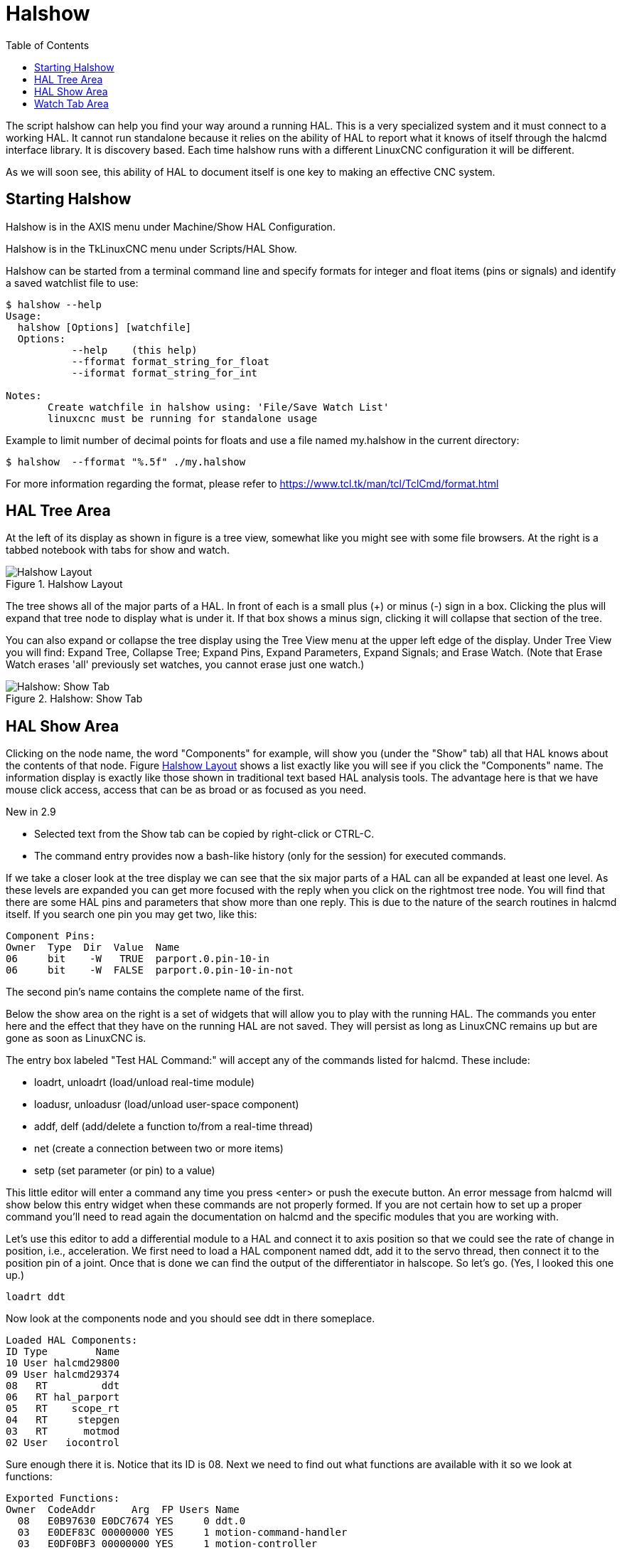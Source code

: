 :lang: en
:toc:

[[cha:halshow]]
= Halshow(((Halshow)))

The script halshow can help you find your way around a running HAL.
This is a very specialized system and it must connect to a working HAL.
It cannot run standalone because it relies on the ability of HAL to
report what it knows of itself through the halcmd interface library. It
is discovery based. Each time halshow runs with a different LinuxCNC
configuration it will be different.

As we will soon see, this ability of HAL to document itself is one key
to making an effective CNC system.

== Starting Halshow

Halshow is in the AXIS menu under Machine/Show HAL Configuration.

Halshow is in the TkLinuxCNC menu under Scripts/HAL Show.

Halshow can be started from a terminal command line and specify
formats for integer and float items (pins or signals) and identify a
saved watchlist file to use:

----
$ halshow --help
Usage:
  halshow [Options] [watchfile]
  Options:
           --help    (this help)
           --fformat format_string_for_float
           --iformat format_string_for_int

Notes:
       Create watchfile in halshow using: 'File/Save Watch List'
       linuxcnc must be running for standalone usage
----

Example to limit number of decimal points for floats
and use a file named my.halshow in the current directory:

----
$ halshow  --fformat "%.5f" ./my.halshow
----

For more information regarding the format, please refer to
https://www.tcl.tk/man/tcl/TclCmd/format.html

== HAL Tree Area

At the left of its display as shown in figure is a tree view, somewhat
like you might see with some file browsers. At the right is a tabbed
notebook with tabs for show and watch.

[[cap:halshow-layout]]
.Halshow Layout
image::images/halshow-1.png["Halshow Layout",align="center"]

The tree shows all of the major parts of a HAL. In front of each is a
small plus (+) or minus (-) sign in a box. Clicking the plus will
expand that tree node to display what is under it. If that box shows a
minus sign, clicking it will collapse that section of the tree.

You can also expand or collapse the tree display using the Tree View
menu at the upper left edge of the display. Under Tree View you will
find: Expand Tree, Collapse Tree; Expand Pins, Expand Parameters,
Expand Signals; and Erase Watch. (Note that Erase Watch erases 'all'
previously set watches, you cannot erase just one watch.)

[[fig:halshow-show-tab]]
.Halshow: Show Tab
image::images/halshow-3.png["Halshow: Show Tab",align="center"]

== HAL Show Area

Clicking on the node name, the word "Components" for example, will
show you (under the "Show" tab) all that HAL knows about the contents
of that node. Figure <<cap:halshow-layout>> shows a list exactly like
you will see if you click the "Components" name.
The information display is exactly like
those shown in traditional text based HAL analysis tools. The advantage
here is that we have mouse click access, access that can be as broad or
as focused as you need.

.[yellow-background]#New in 2.9#
* Selected text from the Show tab can be copied by right-click or
  CTRL-C.
* The command entry provides now a bash-like history (only for the
  session) for executed commands.

If we take a closer look at the tree display we can see that the six
major parts of a HAL can all be expanded at least one level. As these
levels are expanded you can get more focused with the reply when you
click on the rightmost tree node. You will find that there are some HAL
pins and parameters that show more than one reply. This is due to the
nature of the search routines in halcmd itself. If you search one pin
you may get two, like this:

----
Component Pins:
Owner  Type  Dir  Value  Name
06     bit    -W   TRUE  parport.0.pin-10-in
06     bit    -W  FALSE  parport.0.pin-10-in-not
----

The second pin's name contains the complete name of the first.

Below the show area on the right is a set of widgets that will allow
you to play with the running HAL. The commands you enter here and the
effect that they have on the running HAL are not saved. They will
persist as long as LinuxCNC remains up but are gone as soon as LinuxCNC
is.

The entry box labeled "Test HAL Command:" will accept any of the
commands listed for halcmd. These include:

- loadrt, unloadrt (load/unload real-time module)
- loadusr, unloadusr (load/unload user-space component)
- addf, delf (add/delete a function to/from a real-time thread)
- net (create a connection between two or more items)
- setp (set parameter (or pin) to a value)

This little editor will enter a command any time you press <enter> or
push the execute button. An error message from halcmd will show below
this entry widget when these commands are not properly formed. If you
are not certain how to set up a proper command you'll need to read
again the documentation on halcmd and the specific modules that you are
working with.

Let's use this editor to add a differential module to a HAL and
connect it to axis position so that we could see the rate of change in
position, i.e., acceleration. We first need to load a HAL component
named ddt, add it to the servo thread, then connect it to the position
pin of a joint. Once that is done we can find the output of the
differentiator in halscope. So let's go. (Yes, I looked this one up.)

----
loadrt ddt
----

Now look at the components node and you should see ddt in there
someplace.

----
Loaded HAL Components:
ID Type        Name
10 User halcmd29800
09 User halcmd29374
08   RT         ddt
06   RT hal_parport
05   RT    scope_rt
04   RT     stepgen
03   RT      motmod
02 User   iocontrol
----

Sure enough there it is. Notice that its ID is 08. Next we need to
find out what functions are available with it so we look at functions:

----
Exported Functions:
Owner  CodeAddr      Arg  FP Users Name
  08   E0B97630 E0DC7674 YES     0 ddt.0
  03   E0DEF83C 00000000 YES     1 motion-command-handler
  03   E0DF0BF3 00000000 YES     1 motion-controller
  06   E0B541FE E0DC75B8  NO     1 parport.0.read
  06   E0B54270 E0DC75B8  NO     1 parport.0.write
  06   E0B54309 E0DC75B8  NO     0 parport.read-all
  06   E0B5433A E0DC75B8  NO     0 parport.write-all
  05   E0AD712D 00000000  NO     0 scope.sample
  04   E0B618C1 E0DC7448 YES     1 stepgen.capture-position
  04   E0B612F5 E0DC7448  NO     1 stepgen.make-pulses
  04   E0B614AD E0DC7448 YES     1 stepgen.update-freq
----

Here we look for owner #08 and see a function
named ddt.0. We should be able to add ddt.0 to the servo thread and it
will do its math each time the servo thread is updated. Once again we
look up the addf command and find that it uses three arguments like
this:

----
addf <functname> <threadname> [<position>]
----

We already know the functname=ddt.0 so let's get the thread name right
by expanding the thread node in the tree. Here we see two threads,
servo-thread and base-thread. The position of ddt.0 in the thread is
not critical. So we add the function ddt.0 to the servo-thread:

----
addf ddt.0 servo-thread
----

This is just for viewing, so we leave position blank and get the last
position in the thread. The following figure shows the state of halshow
after this command has been issued.

[[fig:halshow-addf-command]]
.Addf command
image::images/halshow-2.png["Addf command",align="center"]

Next we need to connect ddt to something. But how do we know
what pins are available? The answer is to look under pins. There we
find ddt and see this:

----
Component Pins:
Owner Type  Dir Value       Name
08    float R-  0.00000e+00 ddt.0.in
08    float -W  0.00000e+00 ddt.0.out
----

That looks easy enough to understand, but what signal or pin do we want
to connect to it?
It could be an axis pin, a stepgen pin, or a signal.
We see this when we look at joint.0:

----
Component Pins:
Owner Type  Dir Value       Name
03    float -W  0.00000e+00 joint.0.motor-pos-cmd ==> Xpos-cmd
----

So it looks like Xpos-cmd should be a good signal to use.
Back to the editor where we enter the following command:

----
linksp Xpos-cmd ddt.0.in
----

Now if we look at the Xpos-cmd signal using the tree node we'll see
what we've done:

----
Signals:
Type Value Name
float 0.00000e+00 Xpos-cmd
<== joint.0.motor-pos-cmd
==> ddt.0.in
==> stepgen.0.position-cmd
----

We see that this signal comes from joint.o.motor-pos-cmd and goes to
both ddt.0.in and stepgen.0.position-cmd. By connecting our block to
the signal we have avoided any complications with the normal flow of
this motion command.

The HAL Show Area uses halcmd to discover what is happening in a
running HAL. It gives you complete information about what it has
discovered. It also updates as you issue commands from the little
editor panel to modify that HAL. There are times when you want a
different set of things displayed without all of the information
available in this area. That is where the HAL Watch Area is of value.

== Watch Tab Area

.[yellow-background]#New in 2.9#
* Buttons for pin/signal/parameter manipulation
* Right-click menu to
  - Copy name
  - Set value
  - Unlink pin
  - Remove from view
* Menu entries for
  - Add signals/pins/parameters by name
  - Set watch interval

Clicking the watch tab produces a blank canvas. You can add signals and
pins to this canvas and watch their values.footnote:[The refresh rate of
the watch display is much lower than Halmeter or Halscope. If you need
good resolution of the timing of signals use these tools or set the
interval in the Watch menu.]
You can add signals or pins when the watch tab is displayed by clicking
on the name of it in the tree view.
The following figure shows this canvas with several pins.
The pins and signals that are writable have buttons for manipulation on
the right side. Pins that are linked to a signal have disabled buttons.
To set these values, the corresponding pin has to be unlinked from the
signal. That can be done by right-click on the signal name and select
"Unlink pin", see <<cap:watch-tab-context-menu>>.

[[fig:halshow-watch-tab]]
.Halshow: Watch Tab(((Halshow: Watch Tab)))
image::images/halshow-4.png["Halshow: Watch Tab",align="center"]

Watch displays bit type (binary) values using colored circles
representing LEDs. They show as dark red when a bit signal or pin is
false, and as light yellow whenever that signal is true. If you select
a pin or signal that is not a bit type (binary) signal, watch will show
it as a numerical value.

Watch will quickly allow you to test switches or see the effect of
changes that you make to LinuxCNC while using the graphical interface.
Watch's refresh rate is a bit slow to see stepper pulses, but you can
use it for these if you move an axis very slowly or in very small
increments of distance. If you've used IO_Show in LinuxCNC, the watch
page in halshow can be set up to watch a parport much as IO_Show did.

[[cap:watch-tab-context-menu]]
.Halshow: Watch Tab Context Menu
image::images/halshow-5.png["Halshow: Watch Tab Context Menu",align="center"]

// vim: set syntax=asciidoc:

